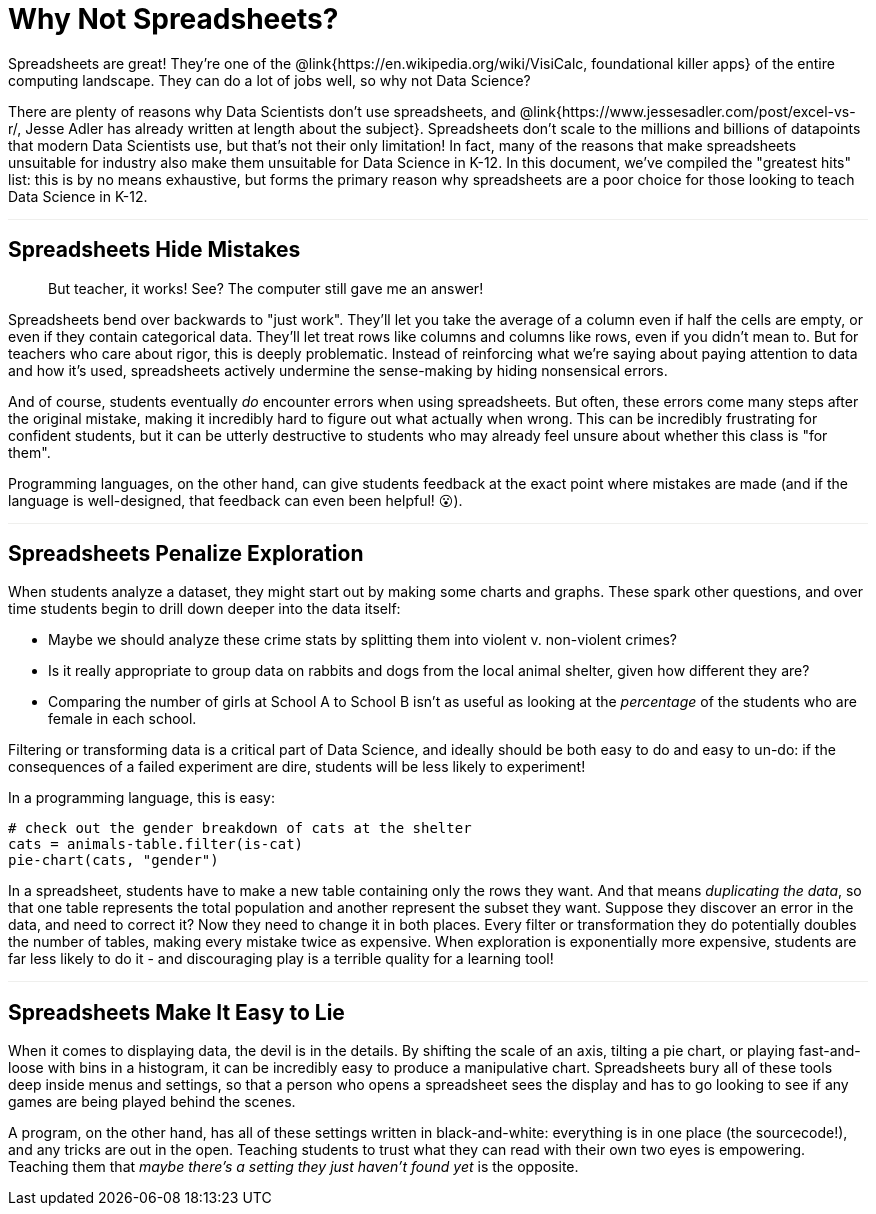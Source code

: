 = Why Not Spreadsheets?

++++
<style>
blockquote{ border: none; }
.sect1 {border-top: 1px solid #efefed; }
</style>
++++

Spreadsheets are great! They're one of the @link{https://en.wikipedia.org/wiki/VisiCalc, foundational killer apps} of the entire computing landscape. They can do a lot of jobs well, so why not Data Science?

There are plenty of reasons why Data Scientists don't use spreadsheets, and @link{https://www.jessesadler.com/post/excel-vs-r/, Jesse Adler has already written at length about the subject}. Spreadsheets don't scale to the millions and billions of datapoints that modern Data Scientists use, but that's not their only limitation! In fact, many of the reasons that make spreadsheets unsuitable for industry also make them unsuitable for Data Science in K-12. In this document, we've compiled the "greatest hits" list: this is by no means exhaustive, but forms the primary reason why spreadsheets are a poor choice for those looking to teach Data Science in K-12.


== Spreadsheets Hide Mistakes

++++
<blockquote>
But teacher, it works! See? The computer still gave me an answer!
</blockquote>
++++

Spreadsheets bend over backwards to "just work". They'll let you take the average of a column even if half the cells are empty, or even if they contain categorical data. They'll let treat rows like columns and columns like rows, even if you didn't mean to. But for teachers who care about rigor, this is deeply problematic. Instead of reinforcing what we're saying about paying attention to data and how it's used, spreadsheets actively undermine the sense-making by hiding nonsensical errors.

And of course, students eventually _do_ encounter errors when using spreadsheets. But often, these errors come many steps after the original mistake, making it incredibly hard to figure out what actually when wrong. This can be incredibly frustrating for confident students, but it can be utterly destructive to students who may already feel unsure about whether this class is "for them".

Programming languages, on the other hand, can give students feedback at the exact point where mistakes are made (and if the language is well-designed, that feedback can even been helpful! 😮).

== Spreadsheets Penalize Exploration

When students analyze a dataset, they might start out by making some charts and graphs. These spark other questions, and over time students begin to drill down deeper into the data itself:

- Maybe we should analyze these crime stats by splitting them into violent v. non-violent crimes?
- Is it really appropriate to group data on rabbits and dogs from the local animal shelter, given how different they are?
- Comparing the number of girls at School A to School B isn't as useful as looking at the _percentage_ of the students who are female in each school.

Filtering or transforming data is a critical part of Data Science, and ideally should be both easy to do and easy to un-do: if the consequences of a failed experiment are dire, students will be less likely to experiment! 

In a programming language, this is easy:

```
# check out the gender breakdown of cats at the shelter
cats = animals-table.filter(is-cat) 
pie-chart(cats, "gender")
```

In a spreadsheet, students have to make a new table containing only the rows they want. And that means _duplicating the data_, so that one table represents the total population and another represent the subset they want. Suppose they discover an error in the data, and need to correct it? Now they need to change it in both places. Every filter or transformation they do potentially doubles the number of tables, making every mistake twice as expensive. When exploration is exponentially more expensive, students are far less likely to do it - and discouraging play is a terrible quality for a learning tool!

== Spreadsheets Make It Easy to Lie

When it comes to displaying data, the devil is in the details. By shifting the scale of an axis, tilting a pie chart, or playing fast-and-loose with bins in a histogram, it can be incredibly easy to produce a manipulative chart. Spreadsheets bury all of these tools deep inside menus and settings, so that a person who opens a spreadsheet sees the display and has to go looking to see if any games are being played behind the scenes. 

A program, on the other hand, has all of these settings written in black-and-white: everything is in one place (the sourcecode!), and any tricks are out in the open. Teaching students to trust what they can read with their own two eyes is empowering. Teaching them that _maybe there's a setting they just haven't found yet_ is the opposite.